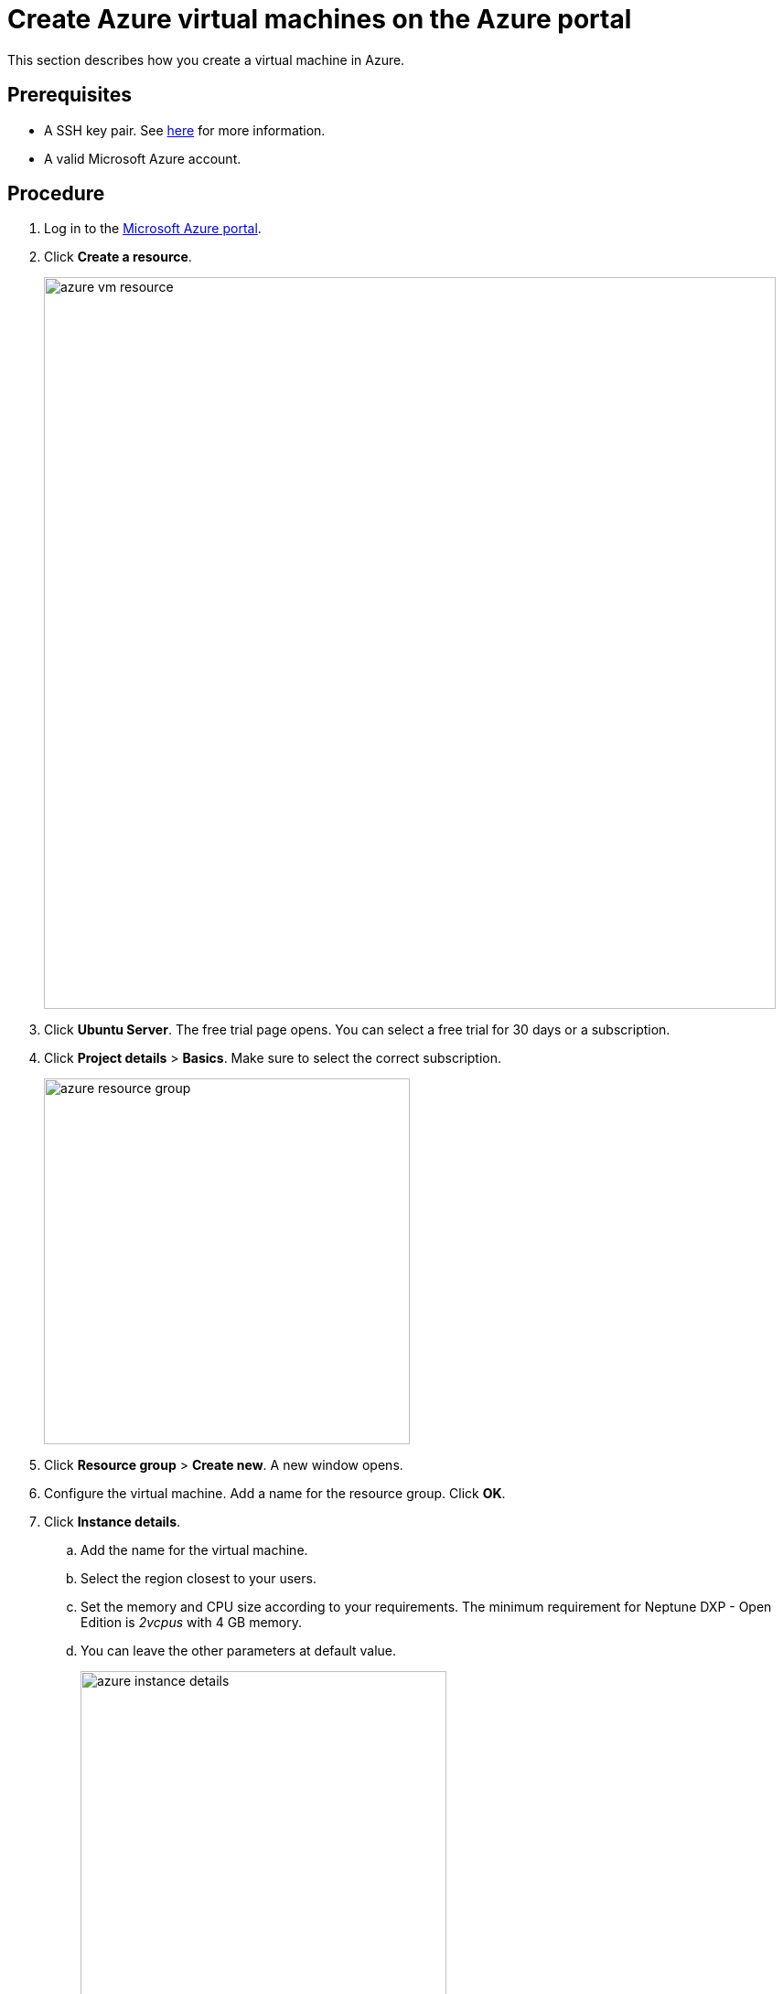 = Create Azure virtual machines on the Azure portal

This section describes how you create a virtual machine in Azure.

== Prerequisites

* A SSH key pair. See https://docs.microsoft.com/en-us/azure/virtual-machines/linux/ssh-from-windows#create-an-ssh-key-pair[here] for more information.

* A valid Microsoft Azure account.

== Procedure

. Log in to the https://portal.azure.com/[Microsoft Azure portal].

. Click *Create a resource*.
+
image::azure_vm_resource.png[width=800]
+
. Click *Ubuntu Server*. The free trial page opens. You can select a free trial for 30 days or a subscription.
. Click *Project details* > *Basics*. Make sure to select the correct subscription.
+
image::azure_resource_group.png[width=400]
. Click *Resource group* > *Create new*. A new window opens.
+
. Configure the virtual machine.
Add a name for the resource group.
Click *OK*.
. Click *Instance details*.
.. Add the name for the virtual machine.
.. Select the region closest to your users.
.. Set the memory and CPU size according to your requirements.
The minimum requirement for Neptune DXP - Open Edition is _2vcpus_ with 4 GB memory.
.. You can leave the other parameters at default value.
+
image::azure_instance_details.png[width=400]
. Click *Administrator Account*.
.. As *Authentication type*, select *SSH public key*.
.. Enter your username.
.. Paste your public SSH key into the text box.
+
NOTE: Remove any leading or trailing white space in your public key.
+
image::administrator_account_azure.png[width=400]
. Click *Inbound Port Rules*.
.. In *Public inbound ports*, select *Allow selected ports*.
.. In *Select inbound ports*, select SSH (22) and HTTP (80).
+
image::inbound-port-rules.png[width=400]
. Leave the remaining entries to their default values.
Click  *Review + create*  at the bottom of the page.
. Click *Create a virtual machine*.
.. Check the configurations of your virtual machine.
.. Click *Create*.

== Result
* You have created your virtual machine.
This process may take a few minutes.

== Next steps
* xref:azure_connect.adoc[Configure a connection to the virtual machine]
//Uta: Made it bullet list and deleted full stop
//FaKo: Layout of "next steps" section has to be discussed and specified in the style guide